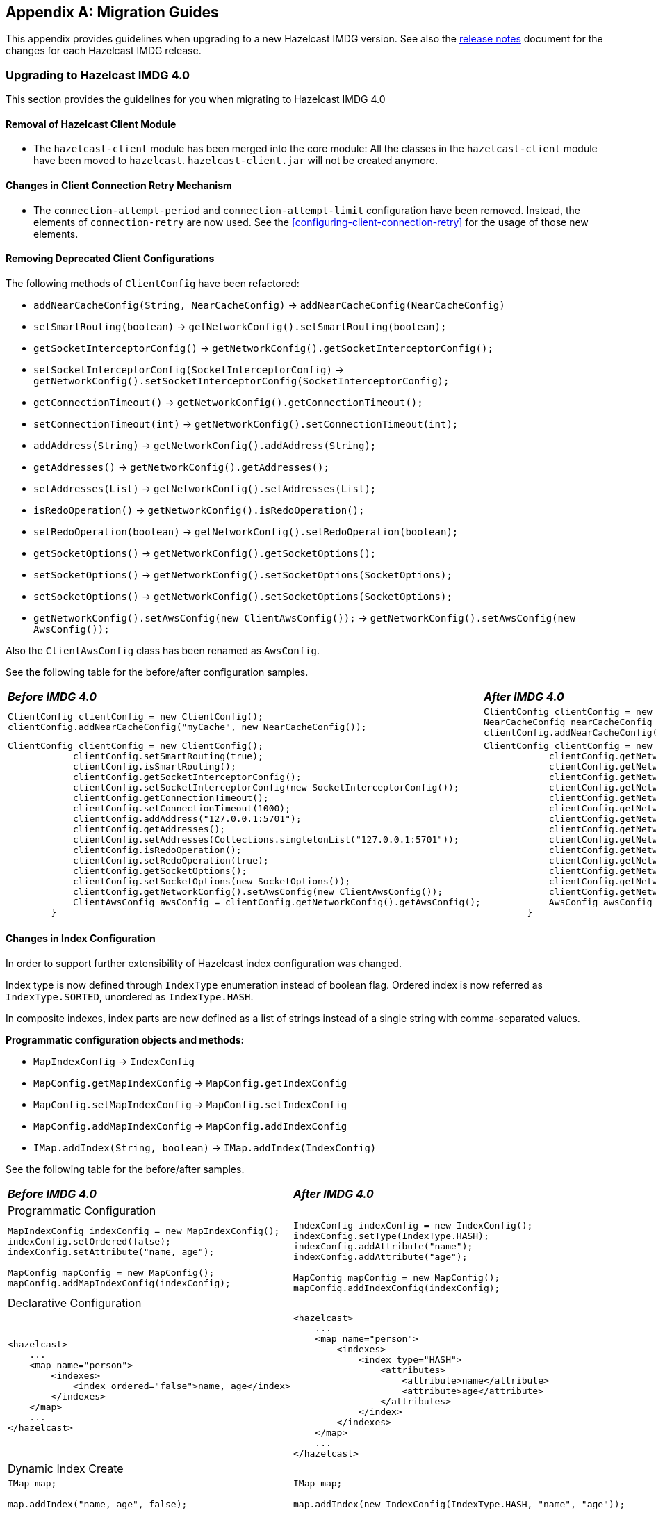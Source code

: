 
[appendix]
== Migration Guides

This appendix provides guidelines when upgrading to a new Hazelcast IMDG version.
See also the link:https://docs.hazelcast.org/docs/rn/index.html[release notes^] document
for the changes for each Hazelcast IMDG release.

=== Upgrading to Hazelcast IMDG 4.0

This section provides the guidelines for you
when migrating to Hazelcast IMDG 4.0

==== Removal of Hazelcast Client Module

* The `hazelcast-client` module has been merged into the core module: All the classes
in the `hazelcast-client` module have been moved to `hazelcast`.
`hazelcast-client.jar` will not be created anymore.

==== Changes in Client Connection Retry Mechanism

* The `connection-attempt-period` and `connection-attempt-limit`
configuration have been removed. Instead, the elements of
`connection-retry` are now used. See the <<configuring-client-connection-retry>>
for the usage of those new elements.

==== Removing Deprecated Client Configurations

The following methods of `ClientConfig` have been refactored:

* `addNearCacheConfig(String, NearCacheConfig)` -> `addNearCacheConfig(NearCacheConfig)`
* `setSmartRouting(boolean)` -> `getNetworkConfig().setSmartRouting(boolean);`
* `getSocketInterceptorConfig()` -> `getNetworkConfig().getSocketInterceptorConfig();`
* `setSocketInterceptorConfig(SocketInterceptorConfig)` -> `getNetworkConfig().setSocketInterceptorConfig(SocketInterceptorConfig);`
* `getConnectionTimeout()` -> `getNetworkConfig().getConnectionTimeout();`
* `setConnectionTimeout(int)` -> `getNetworkConfig().setConnectionTimeout(int);`
* `addAddress(String)` -> `getNetworkConfig().addAddress(String);`
* `getAddresses()` -> `getNetworkConfig().getAddresses();`
* `setAddresses(List)` -> `getNetworkConfig().setAddresses(List);`
* `isRedoOperation()` -> `getNetworkConfig().isRedoOperation();`
* `setRedoOperation(boolean)` -> `getNetworkConfig().setRedoOperation(boolean);`
* `getSocketOptions()` -> `getNetworkConfig().getSocketOptions();`
* `setSocketOptions()` -> `getNetworkConfig().setSocketOptions(SocketOptions);`
* `setSocketOptions()` -> `getNetworkConfig().setSocketOptions(SocketOptions);`
* `getNetworkConfig().setAwsConfig(new ClientAwsConfig());` -> `getNetworkConfig().setAwsConfig(new AwsConfig());`

Also the `ClientAwsConfig` class has been renamed as `AwsConfig`.

See the following table for the before/after configuration samples.

[cols="1a,1a"]
|===

| *_Before IMDG 4.0_* | *_After IMDG 4.0_*

|

[source,java,options="nowrap"]
----
ClientConfig clientConfig = new ClientConfig();
clientConfig.addNearCacheConfig("myCache", new NearCacheConfig());
----

|

[source,java,options="nowrap"]
----
ClientConfig clientConfig = new ClientConfig();
NearCacheConfig nearCacheConfig = new NearCacheConfig("myCache");
clientConfig.addNearCacheConfig(nearCacheConfig);
----

|

[source,java,options="nowrap"]
----
ClientConfig clientConfig = new ClientConfig();
            clientConfig.setSmartRouting(true);
            clientConfig.isSmartRouting();
            clientConfig.getSocketInterceptorConfig();
            clientConfig.setSocketInterceptorConfig(new SocketInterceptorConfig());
            clientConfig.getConnectionTimeout();
            clientConfig.setConnectionTimeout(1000);
            clientConfig.addAddress("127.0.0.1:5701");
            clientConfig.getAddresses();
            clientConfig.setAddresses(Collections.singletonList("127.0.0.1:5701"));
            clientConfig.isRedoOperation();
            clientConfig.setRedoOperation(true);
            clientConfig.getSocketOptions();
            clientConfig.setSocketOptions(new SocketOptions());
            clientConfig.getNetworkConfig().setAwsConfig(new ClientAwsConfig());
            ClientAwsConfig awsConfig = clientConfig.getNetworkConfig().getAwsConfig();
        }
----

|

[source,java,options="nowrap"]
----
ClientConfig clientConfig = new ClientConfig();
            clientConfig.getNetworkConfig().setSmartRouting(true);
            clientConfig.getNetworkConfig().isSmartRouting();
            clientConfig.getNetworkConfig().getSocketInterceptorConfig();
            clientConfig.getNetworkConfig().setSocketInterceptorConfig(new SocketInterceptorConfig());
            clientConfig.getNetworkConfig().getConnectionTimeout();
            clientConfig.getNetworkConfig().setConnectionTimeout(1000);
            clientConfig.getNetworkConfig().addAddress("127.0.0.1:5701");
            clientConfig.getNetworkConfig().getAddresses();
            clientConfig.getNetworkConfig().setAddresses(Collections.singletonList("127.0.0.1:5701"));
            clientConfig.getNetworkConfig().isRedoOperation();
            clientConfig.getNetworkConfig().setRedoOperation(true);
            clientConfig.getNetworkConfig().getSocketOptions();
            clientConfig.getNetworkConfig().setSocketOptions(new SocketOptions());
            clientConfig.getNetworkConfig().setAwsConfig(new AwsConfig());
            AwsConfig awsConfig = clientConfig.getNetworkConfig().getAwsConfig();
        }
----

|===

==== Changes in Index Configuration
In order to support further extensibility of Hazelcast index configuration was changed.

Index type is now defined through `IndexType` enumeration instead of boolean flag. Ordered index is now referred as `IndexType.SORTED`, unordered as `IndexType.HASH`.

In composite indexes, index parts are now defined as a list of strings instead of a single string with comma-separated values.


**Programmatic configuration objects and methods:**

* `MapIndexConfig` -> `IndexConfig`
* `MapConfig.getMapIndexConfig` -> `MapConfig.getIndexConfig`
* `MapConfig.setMapIndexConfig` -> `MapConfig.setIndexConfig`
* `MapConfig.addMapIndexConfig` -> `MapConfig.addIndexConfig`
* `IMap.addIndex(String, boolean)` -> `IMap.addIndex(IndexConfig)`


See the following table for the before/after samples.

[cols="1a,1a"]
|===

| *_Before IMDG 4.0_* | *_After IMDG 4.0_*


2+|Programmatic Configuration

|

[source,java,options="nowrap"]
----
MapIndexConfig indexConfig = new MapIndexConfig();
indexConfig.setOrdered(false);
indexConfig.setAttribute("name, age");

MapConfig mapConfig = new MapConfig();
mapConfig.addMapIndexConfig(indexConfig);
----

|

[source,java,options="nowrap"]
----
IndexConfig indexConfig = new IndexConfig();
indexConfig.setType(IndexType.HASH);
indexConfig.addAttribute("name");
indexConfig.addAttribute("age");

MapConfig mapConfig = new MapConfig();
mapConfig.addIndexConfig(indexConfig);
----

2+|Declarative Configuration

|

[source,xml,options="nowrap"]
----
<hazelcast>
    ...
    <map name="person">
        <indexes>
            <index ordered="false">name, age</index>
        </indexes>
    </map>
    ...
</hazelcast>
----

|

[source,xml,options="nowrap"]
----
<hazelcast>
    ...
    <map name="person">
        <indexes>
            <index type="HASH">
                <attributes>
                    <attribute>name</attribute>
                    <attribute>age</attribute>
                </attributes>
            </index>
        </indexes>
    </map>
    ...
</hazelcast>

2+|Dynamic Index Create

|

[source,java,options="nowrap"]
----
IMap map;

map.addIndex("name, age", false);
----

|

[source,java,options="nowrap"]
----
IMap map;

map.addIndex(new IndexConfig(IndexType.HASH, "name", "age"));
----
|===

==== Changes in Custom Attributes

<<custom-attributes, Custom attributes>> are referenced in
predicates, queries and indexes. Some improvements have been
performed in Hazelcast's query engine and one of the results
is the change in custom attribute configurations.

With this change, the following configuration parameters
have been renamed:

**Declarative configuration elements:**

* `extractor` -> `extractor-class-name`

**Programmatic configuration objects and methods:**

* `MapAttributeConfig` -> `AttributeConfig`
* `setExtractor()` -> `setExtractorClassName()`
* `addMapAttributeConfig()` -> `addAttributeConfig()`


See the following table for the before/after samples.

[cols="1a,1a"]
|===

| *_Before IMDG 4.0_* | *_After IMDG 4.0_*

2+|Programmatic Configuration

|

[source,java,options="nowrap"]
----
MapAttributeConfig attributeConfig = new MapAttributeConfig();
attributeConfig.setName("currency");
attributeConfig.setExtractor("com.bank.CurrencyExtractor");

MapConfig mapConfig = new MapConfig();
mapConfig.addMapAttributeConfig(attributeConfig);
----

|

[source,java,options="nowrap"]
----
AttributeConfig attributeConfig = new AttributeConfig();
attributeConfig.setName("currency");
attributeConfig.setExtractorClassName("com.bank.CurrencyExtractor");

MapConfig mapConfig = new MapConfig();
mapConfig.addAttributeConfig(attributeConfig);
----

2+|Declarative Configuration

|

[source,xml,options="nowrap"]
----
<hazelcast>
    ...
    <map name="trades">
        <attributes>
            <attribute extractor="com.bank.CurrencyExtractor">currency</attribute>
        </attributes>
    </map>
    ...
</hazelcast>
----

|

[source,xml,options="nowrap"]
----
<hazelcast>
    ...
    <map name="trades">
        <attributes>
            <attribute extractor-class-name="com.bank.CurrencyExtractor">currency</attribute>
        </attributes>
    </map>
    ...
</hazelcast>
----
|===


==== Removal of MapReduce

MapReduce API has been removed, which was deprecated
since Hazelcast IMDG 3.8. Instead, you can use the
<<fast-aggregations>> on top of Query infrastructure and the
link:https://docs.hazelcast.org/docs/jet/latest/manual/[Hazelcast Jet^]
distributed computing platform as its successors and replacements.

See the following table for the before(MapReduce)/after(Hazelcast Jet)
word count sample.

[cols="1a"]
|===

| *_Before IMDG 4.0 (MapReduce)_*

[source,java]
----
JobTracker tracker = hazelcastInstance.getJobTracker("default");

IMap<String, String> map = hazelcastInstance.getMap(MAP_NAME);
KeyValueSource<String, String> source = KeyValueSource.fromMap(map);

Job<String, String> job = tracker.newJob(source);
ICompletableFuture<Map<String, Integer>> future = job
           .mapper(new TokenizerMapper())
           .combiner(new WordcountCombinerFactory())
           .reducer(new WordcountReducerFactory())
           .submit();

     System.out.println(ToStringPrettyfier.toString(future.get()));
----

| *_After IMDG 4.0 (Hazelcast Jet)_*

[source,java]
----
JobTracker t = hz.getJobTracker("word-count");
IMap<Long, String> documents = hz.getMap("documents");
LongSumAggregation<String, String> aggr = new LongSumAggregation<>();
Map<String, Long> counts =
        t.newJob(KeyValueSource.fromMap(documents))
         .mapper((Long x, String document, Context<String, Long> ctx) ->
                 Stream.of(document.toLowerCase().split("\\W+"))
                       .filter(w -> !w.isEmpty())
                       .forEach(w -> ctx.emit(w, 1L)))
         .combiner(aggr.getCombinerFactory())
         .reducer(aggr.getReducerFactory())
         .submit()
         .get();
----
|===

See the link:https://github.com/hazelcast/hazelcast-jet-code-samples/tree/master/core-api/wordcount-core-api[Jet Code Samples^] for a full insight.

==== Refactoring of Migration Listener

The `MigrationListener` API has been refactored.
With this change, an event is published when a new
migration process starts and another event when migration
is completed. These events include statistics
about the migration process including the start time,
planned migration count, completed migration count, etc.

Additionally, a migration event is published on each replica
migration, both for primary and backup replica migrations.
This event includes the partition ID, replica index and
migration progress statistics.

Before IMDG 4.0, the following were the events listened by
`MigrationListener`:

* `migrationStarted`
* `migrationCompleted`
* `migrationFailed`

After IMDG 4.0, we have the following events instead:

* `migrationStarted`
* `migrationFinished`
* `replicaMigrationCompleted`
* `replicaMigrationFailed`

See the following table for the before/after samples.

[cols="1a"]
|===

| *_Before IMDG 4.0_*

[source,java]
----
import com.hazelcast.core.MigrationEvent;
import com.hazelcast.core.MigrationListener;

public class ClusterMigrationListener implements MigrationListener {
    @Override
    public void migrationStarted(MigrationEvent migrationEvent) {
        System.err.println("Started: " + migrationEvent);
    }
    @Override
    public void migrationCompleted(MigrationEvent migrationEvent) {
        System.err.println("Completed: " + migrationEvent);
    }
    @Override
    public void migrationFailed(MigrationEvent migrationEvent) {
        System.err.println("Failed: " + migrationEvent);
    }
}
----

| *_After IMDG 4.0_*

[source,java]
----
import com.hazelcast.partition.MigrationListener;
import com.hazelcast.partition.MigrationState;
import com.hazelcast.partition.ReplicaMigrationEvent;

public class ClusterMigrationListener implements MigrationListener {

    @Override
    public void migrationStarted(MigrationState state) {
        System.out.println("Migration Started: " + state);
    }

    @Override
    public void migrationFinished(MigrationState state) {
        System.out.println("Migration Finished: " + state);
    }

    @Override
    public void replicaMigrationCompleted(ReplicaMigrationEvent event) {
        System.out.println("Replica Migration Completed: " + event);
    }

    @Override
    public void replicaMigrationFailed(ReplicaMigrationEvent event) {
        System.out.println("Replica Migration Failed: " + event);
    }
}
----
|===

==== Changes in the Security

===== JAAS Authentication Cleanups

====== Introducing New Principal Types

The `ClusterPrincipal` class representing an authenticated user within the JAAS Subject
has been replaced by three different principal types:

* `ClusterIdentityPrincipal`
* `ClusterRolePrincipal`
* `ClusterEndpointPrincipal`

All these new principal types share the `HazelcastPrincipal` interface so
it is simple to get or remove them all from the subject.

With this change, the `Credentials` object is not referenced from
the principals anymore.

Also, `DefaultPermissionPolicy` which was consuming `ClusterPrincipal`
and also reading the endpoint address from it works with the new
`ClusterRolePrincipals` and `ClusterEndpointPrincipals` principal types.

See the following table for the before/after sample implementations.

[cols="1a"]
|===

| *_Before IMDG 4.0_*

[source,java]
----
??? old code sample
----

| *_After IMDG 4.0_*

[source,java]
----
??? new code sample
----
|===

====== Changes in ClusterLoginModule

`ClusterLoginModule` in Hazelcast IMDG 3.x contained four
abstract methods to alter the behavior of `LoginModule`:

* `onLogin`
* `onCommit`
* `onAbort`
* `onLogout`

The login module was retrieving `Credentials` and
using it to create the `ClusterPrincipal` back then.

In Hazelcast IMDG 4.0, only `onLogin` is abstract.
Others now have empty implementations. The login module creates
`ClusterEndpointPrincipal` automatically and adds it to the `Subject`.

The `getName()` abstract method has been added. It is used for
constructing `ClusterIdentityPrincipal`. The `addRole(String)` method
can be called by the child implementations to add `ClusterRolePrincipals`
with the given name.

Also, `ClusterLoginModule` introduces three login module options (boolean),
which allows skipping principals of a given type to the JAAS `Subject`.
It allows, for instance, to have just one `ClusterIdentityPrincipal`
in the `Subject` even if there are more login modules in the chain. These
options are:

* `skipIdentity`
* `skipRole`
* `skipEndpoint`.

See the following table for the before/after sample implementations.

[cols="1a"]
|===

| *_Before IMDG 4.0_*

[source,java]
----
??? old code sample
----

| *_After IMDG 4.0_*

[source,java]
----
??? new code sample
----
|===

====== Changes in Credentials for Client Protocol

In Hazelcast IMDG 3.x, the custom credentials coming through
the client protocol was always automatically deserialized. To
avoid this, the `Credentials` interface has been redesigned in
Hazelcast IMDG 4.0 to contain only the `getName()`
(renamed from `getPrincipal()`) method.
The endpoint handling has been moved out of the interface.

Now, `Credentials` has two new subinterfaces:

* `PasswordCredentials`: The existing `UsernamePasswordCredentials` class
is the default implementation.
* `TokenCredentials`: The new `SimpleTokenCredentials` class has been introduced
to implement it.

`TokenCredentials` is just a holder for byte array, and
the authentication implementations themselves, i.e., custom `LoginModules`,
are responsible for the data deserialization when needed.

The data from client authentication message is not deserialized by Hazelcast members
anymore. For standard authentication, `UsernamePasswordCredentials` is constructed.
For custom authentication, `SimpleTokenCredentials` is constructed.
If the original `Credentials` object is not a `PasswordCredentials`
or `TokenCredentials` instance, then it can be deserialized manually.
However, the deserialization during authentication remains a dangerous
operation and should be avoided.

See the following table for the before/after sample implementations.

[cols="1a"]
|===

| *_Before IMDG 4.0_*

[source,java]
----
??? old code sample
----

| *_After IMDG 4.0_*

[source,java]
----
??? new code sample
----
|===


NOTE: `Credentials` serialization and deserialization in the member protocol
has not been changed.

====== Changes in JAAS Callbacks

In Hazelcast IMDG 3.x, the `CallbackHandler` implementation `ClusterCallbackHandler`
was only able to work with Hazelcast's `CredentialsCallback`.
In Hazelcast IMDG 4.0, it also works with the standard Java Callback implementations
`NameCallback` and `PasswordCallback`.

`DefaultLoginModule` was using the login module options to retrieve the
member's `Config` object. Now, custom `Callback` types have been
implemented which can be used to retrieve additional data required for
the authentication.

List of the supported ``Callback``s in Hazelcast IMDG 4.0:

* `javax.security.auth.callback.NameCallback`
* `javax.security.auth.callback.PasswordCallback`
* `com.hazelcast.security.CredentialsCallback` (provides access to the incoming `Credentials` instance)
* `com.hazelcast.security.EndpointCallback` (allows retrieving the remote host address, it's a replacement for `Credentials.getEndpoint()` in Hazelcast IMDG 3.x)
* `com.hazelcast.security.ConfigCallback` (allows retrieving member's `Config` object)
* `com.hazelcast.security.SerializationServiceCallback` (provides access to Hazelcast `SerializationService`)

See the following table for the before/after sample implementations.

[cols="1a"]
|===

| *_Before IMDG 4.0_*

[source,java]
----
??? old code sample
----

| *_After IMDG 4.0_*

[source,java]
----
??? new code sample
----
|===

==== Renaming Quorum as Split Brain Protection

Both in the API/code samples and documentation, the term "quorum" has been
replaced by "split-brain protection".

With this change, the following configuration parameters
have been renamed:

**Declarative configuration elements:**

* `quorum` -> `split-brain-protection`
* `quorum-size` -> `minimum-cluster-size`
* `quorum-ref` ->  `split-brain-protection-ref`
* `quorum-type` -> `protect-on`
* `probabilistic-quorum` -> `probabilistic-split-brain-protection`
* `recently-active-quorum` -> `recently-active-split-brain-protection`
* `quorum-function-class-name` -> `split-brain-protection-function-class-name`
* `quorum-listeners` -> `split-brain-protection-listeners`

**Programmatic configuration objects and methods:**

* `QuorumConfig` -> `SplitBrainProtectionConfig`
* `QuorumConfig.setSize()` -> `SplitBrainProtectionConfig.setMinimumClusterSize()`
* `QuorumConfig.setType()` -> `SplitBrainProtectionConfig.setProtectOn()`
* `QuorumListenerConfig` -> `SplitBrainProtectionListenerConfig`
* `QuorumEvent` -> `SplitBrainProtectionEvent`
* `QuorumService` -> `SplitBrainProtectionService`
* `QuorumService.getQuorum()` -> `SplitBrainProtectionService.getSplitBrainProtection()`
* `isPresent()` -> `hasMinimumSize()`
* `setQuorumName()` -> `setSplitBrainProtectionName()`
* `addQuorumConfig()` -> `addSplitBrainProtectionConfig()`
* `newProbabilisticQuorumConfigBuilder()` -> `newProbabilisticSplitBrainProtectionConfigBuilder()`
* `newRecentlyActiveQuorumConfigBuilder()` -> `newRecentlyActiveSplitBrainProtectionConfigBuilder()`

See the following table for a before/after sample.

[cols="1a"]
|===

| *_Before IMDG 4.0_*

[source,xml]
----
<hazelcast>
    ...
    <quorum name="quorumRuleWithFourMembers" enabled="true">
        <quorum-size>4</quorum-size>
    </quorum>
    <map name="default">
        <quorum-ref>quorumRuleWithFourMembers</quorum-ref>
    </map>
    ...
</hazelcast>
----

| *_After IMDG 4.0_*

[source,xml,options="nowrap"]
----
<hazelcast>
    ...
    <split-brain-protection name="splitBrainProtectionRuleWithFourMembers" enabled="true">
        <minimum-cluster-size>4</minimum-cluster-size>
    </split-brain-protection>
    <map name="default">
        <split-brain-protection-ref>splitBrainProtectionRuleWithFourMembers</split-brain-protection-ref>
    </map>
    ...
</hazelcast>
----
|===

==== Renaming getID as getClassId

The `getId()` method of the `IdentifiedDataSerializable` interface
is a method with a common name, meaning a naming conflict would happen frequently.
For example, database entities also have a `getId()` method.
Therefore, it has been renamed as `getClassId()`.

See the following table showing the interface code before and after IMDG 4.0.

[cols="1a"]
|===

| *_Before IMDG 4.0_*

[source,java,options="nowrap"]
----
package com.hazelcast.nio.serialization;

public interface IdentifiedDataSerializable extends DataSerializable {

    int getFactoryId();

    int getId();
}
----

| *_After IMDG 4.0_*

[source,java,options="nowrap"]
----
package com.hazelcast.nio.serialization;

public interface IdentifiedDataSerializable extends DataSerializable {

    int getFactoryId();

    int getClassId();
}

----
|===

==== Renaming `group` as `cluster`

The `group` configuration element has been renamed
as `cluster`.

See the following table showing before/after samples.

[cols="1a"]
|===

| *_Before IMDG 4.0_*

[source,java,options="nowrap"]
----
Config config = new Config();
config.getGroupConfig().setName( "production" );
----

| *_After IMDG 4.0_*

[source,java,options="nowrap"]
----
Config config = new Config();
config.getClusterName( "production" );
----
|===


==== Introducing Lambda Friendly Interfaces

===== Entry Processor

The classes `AbstractEntryProcessor` and `EntryBackupProcessor`
have been removed to make entry processor lambda friendly.

[cols="1a"]
|===

| *_Before IMDG 4.0_*

[source,java]
----
        map.executeOnKey(key, new AbstractEntryProcessor<Integer, Employee>() {

            @Override
            public Object process(Map.Entry<Integer, Employee> entry) {
                Employee employee = entry.getValue();
                if (employee == null) {
                    employee = new Employee();
                }
                employee.setSalary(value);
                entry.setValue(employee);
                return null;
            }
        });
----

| *_After IMDG 4.0_*

[source,java]
----
        map.executeOnKey(key,
                entry -> {
                    Employee employee = entry.getValue();
                    if (employee == null) {
                        employee = new Employee();
                    }
                    employee.setSalary(value);
                    entry.setValue(employee);
                    return null;
                });
----
|===

===== Projection

The `Projection` class has been made a functional interface. It was
an abstract class before.


[cols="1a"]
|===

| *_Before IMDG 4.0_*

[source,java]
----
??? old code sample
----

| *_After IMDG 4.0_*

[source,java]
----
??? new code sample
----
|===

===== Functional and Serializable Interfaces

Introduces interfaces with single abstract method which declares a
checked exception. The interfaces are also `Serializable` and can be
readily used when providing a lambda which is then serialized.

For this purpose, the `Projection` class has been converted to an interface
to make it more lambda friendly.

Also, the custom query attribute classes including the following have been
converted to functional interfaces:

* `ArgumentParser`
* `ValueCallback`
* `ValueCollector`
* `ValueExtractor`
* `ValueReader`

==== Expanding Nullable/Nonnull Annotations

The APIs of the distributed data structures have been made cleaner
by adding `Nullable` and `Nonnull` annotations, and
their API documentation have been improved:

* Now, it is obvious when looking at the API where `null` is allowed and
where it is not.
* Some methods were throwing `NullPointerException` while others were throwing
`IllegalArgumentException`. Some methods actually allowed `null` but there was
no indication that they did.
* A method when used on the member would accept `null` and have some behavior
accordingly while, on the client, the method would throw a `NullPointerException`.
Now, the behavior of the member and client have been aligned.

The data structures and interfaces enhanced in this sense are listed below:

* IQueue, ISet, IList
* IMap, MultiMap, Replicated Map
* `Cluster`
* ITopic
* Ringbuffer
* Scheduled Executor

==== Removal of ICompletableFuture

In Hazelcast IMDG 3.x series, `com.hazelcast.core.ICompletableFuture` was
introduced to enable reactive programming style. `ICompletableFuture` was
intended as a temporary, JDK 6 compatible replacement for `java.util.concurrent.CompletableFuture`
that was introduced in Java 8. Since Hazelcast 4.0 requires Java 8, the user-facing
asynchronous Hazelcast API methods now have their return type changed from
`ICompletableFuture` to Java 8's `java.util.concurrent.CompletionStage`.

Dependent computation stages registered using default async methods which do not
accept an explicit `Executor` argument (such as `thenAcceptAsync`, `whenCompleteAsync` etc)
are executed by the `java.util.concurrent.ForkJoinPool#commonPool()` (unless it does not
support a parallelism level of at least two, in which case, a new `Thread` is created to
run each task).

See the following table for the before/after samples.

[cols="1a"]
|===

| *_Before IMDG 4.0_*

[source,java,options="nowrap"]
----
import com.hazelcast.core.ExecutionCallback;
import com.hazelcast.core.Hazelcast;
import com.hazelcast.core.HazelcastInstance;
import com.hazelcast.core.IMap;

public class Main {

    public static void main(String[] args) {
        HazelcastInstance hazelcastInstance = Hazelcast.newHazelcastInstance();
        IMap<Integer, String> map = hazelcastInstance.getMap("map");

        map.putAsync(1, "one").andThen(new ExecutionCallback<String>() {
            @Override
            public void onResponse(String response) {
                map.getAsync(1).andThen(new ExecutionCallback<String>() {
                    @Override
                    public void onResponse(String response) {
                        System.out.println("Value of 1 is " + response);
                    }

                    @Override
                    public void onFailure(Throwable t) {
                        t.printStackTrace();
                    }
                });
            }

            @Override
            public void onFailure(Throwable t) {
                t.printStackTrace();
            }
        });
    }
}
----

| *_After IMDG 4.0_*

[source,java,options="nowrap"]
----
import com.hazelcast.core.Hazelcast;
import com.hazelcast.core.HazelcastInstance;
import com.hazelcast.map.IMap;

public class Main {

    public static void main(String[] args) {
        HazelcastInstance hazelcastInstance = Hazelcast.newHazelcastInstance();
        IMap<Integer, String> map = hazelcastInstance.getMap("map");

        map.putAsync(1, "one").whenCompleteAsync((response, throwable) -> {
            if (throwable == null) {
                map.getAsync(1).thenAcceptAsync(v -> {
                    System.out.println("Value of 1 is " + v);
                });
            } else {
                throwable.printStackTrace();
            }
        });
    }
}
----
|===



==== WAN Replication Changes

The previously known `wan-publisher` (or `WanPublisherConfig`) has been separated into
two configuration elements/classes to be used for built-in and custom WAN publishers:

* `batch-publisher` (declarative configuration) or `WanBatchReplicationPublisherConfig` (programmatic configuration)
* `custom-publisher` (declarative configuration) or `CustomWanPublisherConfig` (programmatic configuration)

With this change, the `wan-publisher` configuration element has been renamed as `batch-publisher`
and `custom-publisher`, according to your publisher preference.
See the following table for the before/after configuration examples.

[cols="1a"]
|===

| *_Before IMDG 4.0_*

The following was an example declarative configuration for `wan-publisher`:

[source,xml,options="nowrap"]
----
<wan-publisher group-name="nyc" publisher-id="nycPublisherId">
    <class-name>com.hazelcast.enterprise.wan.impl.replication.WanBatchReplication</class-name>
    <queue-capacity>15000</queue-capacity>
    <queue-full-behavior>DISCARD_AFTER_MUTATION</queue-full-behavior>
    <initial-publisher-state>REPLICATING</initial-publisher-state>
    <wan-sync>
        <consistency-check-strategy>NONE</consistency-check-strategy>
    </wan-sync>
    <properties>
        <property name="endpoints">10.3.5.1:5701,10.3.5.2:5701</property>
        <property name="batch.size">1000</property>
        <property name="batch.max.delay.millis">2000</property>
        <property name="response.timeout.millis">60000</property>
        <property name="ack.type">ACK_ON_OPERATION_COMPLETE</property>
        <property name="snapshot.enabled">false</property>
        <property name="group.password">nyc-pass</property>
    </properties>
</wan-publisher>
----

| *_After IMDG 4.0_*

And the following is the equivalent of the above configuration after IMDG 4.0:

[source,xml]
----
<batch-publisher>
            <cluster-name>nyc</cluster-name>
            <publisher-id>nycPublisherId</publisher-id>
            <batch-size>1000</batch-size>
            <batch-max-delay-millis>2000</batch-max-delay-millis>
            <response-timeout-millis>60000</response-timeout-millis>
            <acknowledge-type>ACK_ON_OPERATION_COMPLETE</acknowledge-type>
            <initial-publisher-state>REPLICATING</initial-publisher-state>
            <snapshot-enabled>false</snapshot-enabled>
            <queue-full-behavior>DISCARD_AFTER_MUTATION</queue-full-behavior>
            <queue-capacity>10000</queue-capacity>
    <target-endpoints>10.3.5.1:5701,10.3.5.2:5701</target-endpoints>
    <wan-sync>
        <consistency-check-strategy>NONE</consistency-check-strategy>
    </wan-sync>
</batch-publisher>
----
|===

Besides the above change, the following cleanups have been performed for
the WAN replication:

* Removed the unused `removeBackup`, `addMapQueue`, `addCacheQueue` methods
* Added the new family of `removeWanEvents` methods which should cover
the existing cases
* Renamed the `clearQueues` method as `removeWanEvents`
* Removed the `WanReplicationEndpoint.collectReplicationData` method
Introduced two methods for the same purpose which produce and accept any kind of
WAN event container:
** `prepareEventContainerReplicationData`
** `processEventContainerReplicationData`

==== Predicate API Cleanups

The following refactors and cleanups have been performed
on the public Predicate related API:

* Moved the following classes from the `com.hazelcast.query` package
to `com.hazelcast.query.impl.predicates`:
** `IndexAwarePredicate`
** `VisitablePredicate`
** `SqlPredicate/Parser`
** `TruePredicate`
* Moved the `FalsePredicate` and `SkipIndexPredicate` classes to
the `com.hazelcast.query.impl.predicates` package.
* Converted `PagingPredicate` and `PartitionPredicate` to interfaces
and added `PagingPredicateImpl` and `PartitionPredicateImpl` to
the `com.hazelcast.query.impl.predicate` package.
* Converted `PredicateBuilder` and `EntryObject` to interfaces (and made
`EntryObject` a nested interface in `PredicateBuilder`) and added
`PredicateBuilderImpl` to the `com.hazelcast.query.impl.predicates` package.
* The public API classes/interfaces are no longer extend `IndexAwarePredicate`/
`VisitablePredicate`; this dependency has been moved to the `impl` classes.
* Introduced the new factory methods in `Predicates`:
** `newPredicateBuilder()`
** `sql()`
** `pagingPredicate()`
** `partitionPredicate()`

Consequently, the public Predicate API now provides only interfaces (`Predicate`,
`PagingPredicate` and `PartitionPredicate`) with no dependencies on any internal APIs.

=== Upgrading to Hazelcast IMDG 3.12.x

* **REST endpoint authentication**: The authentication to REST endpoints has been changed
in Hazelcast IMDG 3.12. Hazelcast IMDG 3.11.x checks group name and password, while 3.12 checks
just the group name when security is disabled, and it uses the client login modules when the security is enabled.
* **Upgrading Cluster Version From IMDG 3.11 to 3.12**:
For the IMDG versions before 3.12, REST API could be enabled by using the
`hazelcast.rest.enabled` system property, which is deprecated now.
IMDG 3.12 and newer versions introduce the `rest-api` configuration element
along with REST endpoint groups.
Therefore, a configuration change is needed specifically when performing
a rolling member upgrade from IMDG 3.11 to 3.12.
+
So, the steps listed in the above <<rolling-upgrade-procedure>> section
should be as follows:
+
. Shutdown the 3.11 member
. Wait until all partition migrations are completed
. Update the member with 3.12 binaries
. Update the configuration (see below)
. Start the member
+
For the 4th step ("Update the configuration"), the configuration
should be updated as follows:
+
[source,xml]
----
<hazelcast>
    ...
    <rest-api enabled="true">
        <endpoint-group name="CLUSTER_WRITE" enabled="true"/>
    </rest-api>
    ...
</hazelcast>
----
+
See the <<using-the-rest-endpoint-groups>> section for more
information.

=== Upgrading from Hazelcast IMDG 3.10.x

This section provides information to be considered when upgrading from Hazelcast IMDG 3.9.x to 3.10.x and newer.

* Starting with Hazelcast 3.10, split-brain recovery is supported for
the data structures whose in-memory format is `NATIVE`.


=== Upgrading from Hazelcast IMDG 3.9.x

This section provides information to be considered when upgrading from Hazelcast IMDG 3.9.x to 3.10.x and newer.

* The https://docs.hazelcast.org/docs/3.10/manual/html-single/#requirements-and-linuxunix-configuration[system property based configuration]
for Ping Failure Detector is deprecated. Instead, use the elements to configure it, an example of which is shown below:
+
[source,xml]
----
<hazelcast>
    <network>
    ...
        <failure-detector>
            <icmp enabled="true">
                <timeout-milliseconds>1000</timeout-milliseconds>
                <fail-fast-on-startup>true</fail-fast-on-startup>
                <interval-milliseconds>1000</interval-milliseconds>
                <max-attempts>2</max-attempts>
                <parallel-mode>true</parallel-mode>
                <ttl>255</ttl>
            </icmp>
        </failure-detector>
    </network>
    ...
</hazelcast>
----

Until Hazelcast IMDG 3.10, the configuration has been like the following:

[source,xml]
----
<hazelcast>
    ...
    <properties>
        <property name="hazelcast.icmp.enabled">true</property>
        <property name="hazelcast.icmp.parallel.mode">true</property>
        <property name="hazelcast.icmp.timeout">1000</property>
        <property name="hazelcast.icmp.max.attempts">3</property>
        <property name="hazelcast.icmp.interval">1000</property>
        <property name="hazelcast.icmp.ttl">0</property>
    </properties>
    ...
</hazelcast>
----

=== Upgrading to Hazelcast IMDG 3.8.x

This section provides information to be considered when upgrading from Hazelcast IMDG 3.7.x to 3.8.x and newer.

* **Introducing <wan-publisher> element**: The configuration element `<target-cluster>` has been replaced with
the element `<wan-publisher>` in WAN replication configuration.
* **WaitNotifyService** interface has been renamed as **OperationParker**.
* **Synchronizing WAN Target Cluster**: The URL for the related REST call has been changed from
`+http://member_ip:port/hazelcast/rest/wan/sync/map+` to `+http://member_ip:port/hazelcast/rest/mancenter/wan/sync/map+`.
* **`JCache usage`:** Due to a compatibility problem, `CacheConfig` serialization may not
work if your member is 3.8.x where x < 5. You need to use the 3.8.5 or higher versions where the problem is fixed.


=== Upgrading to Hazelcast IMDG 3.7.x

This section provides information to be considered when upgrading from Hazelcast IMDG 3.6.x to 3.7.x and newer.

* **Important note about Hazelcast System Properties:** Even Hazelcast has not been
recommending the usage of `GroupProperties.java` class while benefiting from system properties,
there has been a change to inform to the users who have been using this class:
the class `GroupProperties.java` has been replaced by `GroupProperty.java`.
In this new class, system properties are instances of the newly introduced `HazelcastProperty` object.
You can access the names of these properties by calling the `getName()` method of `HazelcastProperty`.
* **Removal of WanNoDelayReplication**: `WanNoDelayReplication` implementation of Hazelcast's WAN Replication has been removed.
You can still achieve this behavior by setting the batch size to `1` while configuring the WanBatchReplication.
See the <<defining-wan-replication, Defining WAN Replication section>> for more information.
* **`JCache` usage:** Changes in `JCache` implementation which broke compatibility of 3.6.x clients to 3.7, 3.7.1, 3.7.2 cluster members and
vice versa. 3.7, 3.7.1, 3.7.2 clients are also incompatible with 3.6.x cluster members.
This issue only affects Java clients which use `JCache` functionality.
+
You can use a compatibility option which can be used to ensure backwards compatibility with 3.6.x clients.
+
In order to upgrade a 3.6.x cluster and clients to 3.7.3 (or later), you need to use this
compatibility option on either the member or the client side, depending on which one is upgraded first:
+
** first upgrade your cluster members to 3.7.3, adding property `hazelcast.compatibility.3.6.client=true` to your configuration;
when started with this property, cluster members are compatible with 3.6.x and 3.7.3+ clients but not with 3.7, 3.7.1, 3.7.2 clients.
Once your cluster is upgraded, you may upgrade your applications to use client version 3.7.3+.
** upgrade your clients from 3.6.x to 3.7.3, adding property `hazelcast.compatibility.3.6.server=true` to your Hazelcast client configuration.
A 3.7.3 client started with this compatibility option is compatible with 3.6.x and 3.7.3+ cluster members but incompatible with 3.7, 3.7.1, 3.7.2 cluster members.
Once your clients are upgraded, you may then proceed to upgrade your cluster members to version 3.7.3 or later.
+
You may use any of the supported ways as described in the <<system-properties, System Properties section>> to configure
the compatibility option. When done upgrading your cluster and clients, you may remove the compatibility property from
your Hazelcast member configuration.
* The `eviction-percentage` and `min-eviction-check-millis` elements are deprecated.
They are ignored if configured, since the map eviction is based on the sampling of entries.
See the <<eviction-algorithm, Eviction Algorithm section>> for details.

=== Upgrading to Hazelcast IMDG 3.6.x

This section provides information to be considered when upgrading from Hazelcast IMDG 3.5.x to 3.6.x and newer.

* **Introducing new configuration options for WAN replication:** WAN replication related system properties, which are
configured on a per member basis, can now be configured per target cluster.
The following system properties are no longer valid.
** `hazelcast.enterprise.wanrep.batch.size`, see the <<batch-size, Batch Size section>>.
** `hazelcast.enterprise.wanrep.batchfrequency.seconds`, see the <<batch-maximum-delay, Batch Maximum Delay section>>.
** `hazelcast.enterprise.wanrep.optimeout.millis`, see the <<response-timeout, Response Timeout section>>.
** `hazelcast.enterprise.wanrep.queue.capacity`, see the <<queue-capacity, Queue Capacity section>>.
* **Removal of deprecated `getId()` method**: The method `getId()` in the interface `DistributedObject` has been removed.
Please use the `getName()` method instead.
* **Change in the Custom Serialization in the C++ Client Distribution**:
Before, the method `getTypeId()` was used to retrieve the ID of the object to be serialized.
With this release, the method `getHazelcastTypeId()` is used and you give your object as a parameter to this new method.
Also, `getTypeId()` was used in your custom serializer class; it has been renamed to `getHazelcastTypeId()`, too.
* The `LOCAL` transaction type has been deprecated. Use `ONE_PHASE` for the Hazelcast IMDG releases 3.6 and higher.

=== Upgrading to Hazelcast IMDG 3.5.x

This section provides information to be considered when upgrading from Hazelcast IMDG 3.4.x to 3.5.x and newer.

* **Introducing the `spring-aware` element:** Hazelcast used `SpringManagedContext` to scan `SpringAware` annotations by default.
This was causing some performance overhead for the users who do not use `SpringAware`.
With this release, `SpringAware` annotations are disabled by default.
By introducing the `spring-aware` element, it is possible to enable it by adding the `<hz:spring-aware />` tag to the configuration.
See the <<integration-with-spring, Spring Integration section>>.


=== Upgrading to Hazelcast IMDG 3.x

This section provides information to be considered when upgrading from Hazelcast IMDG 2.x to 3.x.

* **Removal of deprecated static methods:** The static methods of Hazelcast class reaching Hazelcast data components have been removed.
The functionality of these methods can be reached from the `HazelcastInstance` interface.
You should replace the following:
+
```
Map<Integer, String> customers = Hazelcast.getMap( "customers" );
```
+
with
+
[source,java]
----
HazelcastInstance hazelcastInstance = Hazelcast.newHazelcastInstance();
// or if you already started an instance named "instance1"
// HazelcastInstance hazelcastInstance = Hazelcast.getHazelcastInstanceByName( "instance1" );
Map<Integer, String> customers = hazelcastInstance.getMap( "customers" );
----
+
* **Renaming "instance" to "distributed object":** There were confusions about the term "instance";
it was used for both the cluster members and distributed objects (map, queue, topic, etc. instances).
Starting with this release, the term "instance" is used for Hazelcast instances.
The term "distributed object" is used for map, queue, etc. instances.
You should replace the related methods with the new renamed ones.
3.0.x clients are smart clients in that they know in which cluster member the data is located,
so you can replace your lite members with native clients.
+
[source,java]
----
public static void main( String[] args ) throws InterruptedException {
  HazelcastInstance hazelcastInstance = Hazelcast.newHazelcastInstance();
  IMap map = hazelcastInstance.getMap( "test" );
  Collection<Instance> instances = hazelcastInstance.getInstances();
  for ( Instance instance : instances ) {
    if ( instance.getInstanceType() == Instance.InstanceType.MAP ) {
      System.out.println( "There is a map with name: " + instance.getId() );
    }
  }
}
----
+
with
+
[source,java]
----
public static void main( String[] args ) throws InterruptedException {
  HazelcastInstance hazelcastInstance = Hazelcast.newHazelcastInstance();
  IMap map = hz.getMap( "test" );
  Collection<DistributedObject> objects = hazelcastInstance.getDistributedObjects();
  for ( DistributedObject distributedObject : objects ) {
    if ( distributedObject instanceof IMap ) {
      System.out.println( "There is a map with name: " + distributedObject.getName() );
    }
  }
}
----
+
* **Package structure change:** `PartitionService` has been moved to the `com.hazelcast.core` package from `com.hazelcast.partition`.
* **Listener API change:** The `removeListener` methods were taking the listener object as a parameter.
But this caused confusion since the same listener object may be used as a parameter for different listener registrations.
So we have changed the listener API. The `addListener` methods returns a unique ID and you can remove a listener by using this ID.
So you should do the following replacement if needed:
+
[source,java]
----
IMap map = hazelcastInstance.getMap( "map" );
map.addEntryListener( listener, true );
map.removeEntryListener( listener );
----
+
with
+
[source,java]
----
IMap map = hazelcastInstance.getMap( "map" );
String listenerId = map.addEntryListener( listener, true );
map.removeEntryListener( listenerId );
----
+
* **IMap changes:**
** `tryRemove(K key, long timeout, TimeUnit timeunit)` returns boolean indicating whether operation is successful.
** `tryLockAndGet(K key, long time, TimeUnit timeunit)` is removed.
** `putAndUnlock(K key, V value)` is removed.
** `lockMap(long time, TimeUnit timeunit)` and `unlockMap()` are removed.
** `getMapEntry(K key)` is renamed as `getEntryView(K key)`. The returned object's type (`MapEntry` class) is renamed as `EntryView`.
** There is no predefined names for merge policies. You just give the full class name of the merge policy implementation:
+
```
<merge-policy>com.hazelcast.map.merge.PassThroughMergePolicy</merge-policy>
```
+
Also the `MergePolicy` interface has been renamed as `MapMergePolicy` and
returning null from the implemented `merge()` method causes the existing entry to be removed.
+
* **IQueue changes:** There is no change on IQueue API but there are changes on how `IQueue` is configured:
there is no backing map configuration for queue. Settings like backup count are directly configured on the queue configuration.
See the <<queue, Queue section>>.
* **Transaction API change:** Transaction API has been changed. See the <<transactions, Transactions chapter>>.
* **ExecutorService API change:** The `MultiTask` and `DistributedTask` classes have been removed.
All the functionality is supported by the newly presented interface IExecutorService.
See the <<executor-service, Executor Service section>>.
* **LifeCycleService API:** The lifecycle has been simplified. The `pause()`, `resume()`, `restart()` methods have been removed.
* **AtomicNumber:** `AtomicNumber` class has been renamed as `IAtomicLong`.
* **ICountDownLatch:** The `await()` operation has been removed. We expect users to use `await()` method with timeout parameters.
* **ISemaphore API:** The `ISemaphore` has been substantially changed. The `attach()`, `detach()` methods have been removed.
*  Before, the default value for `max-size` eviction policy was **cluster_wide_map_size**.
Starting with this release, the default is **PER_NODE**.
After upgrading, the `max-size` should be set according to this new default, if it is not changed.
Otherwise, it is likely that `OutOfMemoryException` may be thrown.
